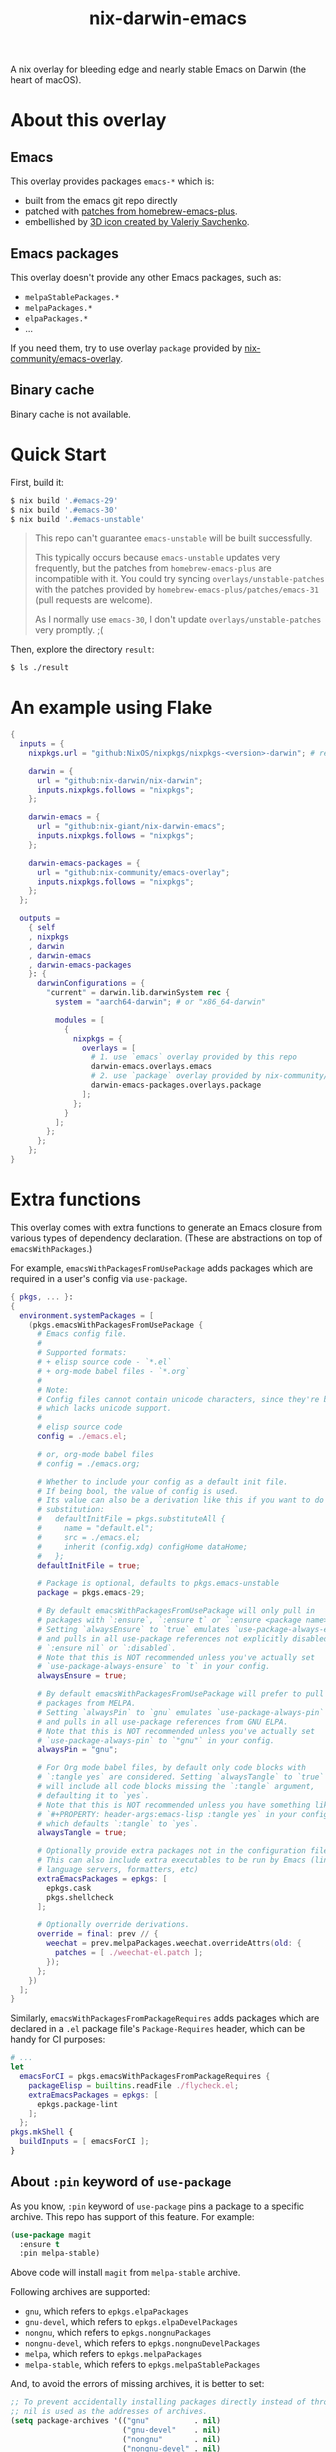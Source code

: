 #+TITLE: nix-darwin-emacs

A nix overlay for bleeding edge and nearly stable Emacs on Darwin (the heart of macOS).

* About this overlay
** Emacs
This overlay provides packages =emacs-*= which is:
+ built from the emacs git repo directly
+ patched with [[https://github.com/d12frosted/homebrew-emacs-plus/tree/master/patches][patches from homebrew-emacs-plus]].
+ embellished by [[https://github.com/SavchenkoValeriy/emacs-icons][3D icon created by Valeriy Savchenko]].

** Emacs packages
This overlay doesn't provide any other Emacs packages, such as:
+ =melpaStablePackages.*=
+ =melpaPackages.*=
+ =elpaPackages.*=
+ ...

If you need them, try to use overlay ~package~ provided by [[https://github.com/nix-community/emacs-overlay][nix-community/emacs-overlay]].

** Binary cache
Binary cache is not available.

* Quick Start
First, build it:
#+begin_src sh
$ nix build '.#emacs-29'
$ nix build '.#emacs-30'
$ nix build '.#emacs-unstable'
#+end_src

#+begin_quote
This repo can't guarantee =emacs-unstable= will be built successfully.

This typically occurs because =emacs-unstable= updates very frequently, but the patches from =homebrew-emacs-plus= are incompatible with it. You could try syncing =overlays/unstable-patches= with the patches provided by =homebrew-emacs-plus/patches/emacs-31= (pull requests are welcome).

As I normally use =emacs-30=, I don't update =overlays/unstable-patches= very promptly. ;(
#+end_quote

Then, explore the directory =result=:
#+begin_src sh
$ ls ./result
#+end_src

* An example using Flake
#+begin_src nix
{
  inputs = {
    nixpkgs.url = "github:NixOS/nixpkgs/nixpkgs-<version>-darwin"; # replace <version>

    darwin = {
      url = "github:nix-darwin/nix-darwin";
      inputs.nixpkgs.follows = "nixpkgs";
    };

    darwin-emacs = {
      url = "github:nix-giant/nix-darwin-emacs";
      inputs.nixpkgs.follows = "nixpkgs";
    };

    darwin-emacs-packages = {
      url = "github:nix-community/emacs-overlay";
      inputs.nixpkgs.follows = "nixpkgs";
    };
  };

  outputs =
    { self
    , nixpkgs
    , darwin
    , darwin-emacs
    , darwin-emacs-packages
    }: {
      darwinConfigurations = {
        "current" = darwin.lib.darwinSystem rec {
          system = "aarch64-darwin"; # or "x86_64-darwin"

          modules = [
            {
              nixpkgs = {
                overlays = [
                  # 1. use `emacs` overlay provided by this repo
                  darwin-emacs.overlays.emacs
                  # 2. use `package` overlay provided by nix-community/emacs-overlay
                  darwin-emacs-packages.overlays.package
                ];
              };
            }
          ];
        };
      };
    };
}
#+end_src

* Extra functions
This overlay comes with extra functions to generate an Emacs closure from various types of dependency declaration. (These are abstractions on top of =emacsWithPackages=.)

For example, =emacsWithPackagesFromUsePackage= adds packages which are required in a user's config via =use-package=.

#+begin_src nix
{ pkgs, ... }:
{
  environment.systemPackages = [
    (pkgs.emacsWithPackagesFromUsePackage {
      # Emacs config file.
      #
      # Supported formats:
      # + elisp source code - `*.el`
      # + org-mode babel files - `*.org`
      #
      # Note:
      # Config files cannot contain unicode characters, since they're being parsed in nix,
      # which lacks unicode support.
      #
      # elisp source code
      config = ./emacs.el;

      # or, org-mode babel files
      # config = ./emacs.org;

      # Whether to include your config as a default init file.
      # If being bool, the value of config is used.
      # Its value can also be a derivation like this if you want to do some
      # substitution:
      #   defaultInitFile = pkgs.substituteAll {
      #     name = "default.el";
      #     src = ./emacs.el;
      #     inherit (config.xdg) configHome dataHome;
      #   };
      defaultInitFile = true;

      # Package is optional, defaults to pkgs.emacs-unstable
      package = pkgs.emacs-29;

      # By default emacsWithPackagesFromUsePackage will only pull in
      # packages with `:ensure`, `:ensure t` or `:ensure <package name>`.
      # Setting `alwaysEnsure` to `true` emulates `use-package-always-ensure`
      # and pulls in all use-package references not explicitly disabled via
      # `:ensure nil` or `:disabled`.
      # Note that this is NOT recommended unless you've actually set
      # `use-package-always-ensure` to `t` in your config.
      alwaysEnsure = true;

      # By default emacsWithPackagesFromUsePackage will prefer to pull in
      # packages from MELPA.
      # Setting `alwaysPin` to `gnu` emulates `use-package-always-pin`
      # and pulls in all use-package references from GNU ELPA.
      # Note that this is NOT recommended unless you've actually set
      # `use-package-always-pin` to `"gnu"` in your config.
      alwaysPin = "gnu";

      # For Org mode babel files, by default only code blocks with
      # `:tangle yes` are considered. Setting `alwaysTangle` to `true`
      # will include all code blocks missing the `:tangle` argument,
      # defaulting it to `yes`.
      # Note that this is NOT recommended unless you have something like
      # `#+PROPERTY: header-args:emacs-lisp :tangle yes` in your config,
      # which defaults `:tangle` to `yes`.
      alwaysTangle = true;

      # Optionally provide extra packages not in the configuration file.
      # This can also include extra executables to be run by Emacs (linters,
      # language servers, formatters, etc)
      extraEmacsPackages = epkgs: [
        epkgs.cask
        pkgs.shellcheck
      ];

      # Optionally override derivations.
      override = final: prev // {
        weechat = prev.melpaPackages.weechat.overrideAttrs(old: {
          patches = [ ./weechat-el.patch ];
        });
      };
    })
  ];
}
#+END_SRC

Similarly, =emacsWithPackagesFromPackageRequires= adds packages which
are declared in a =.el= package file's =Package-Requires= header, which
can be handy for CI purposes:

#+BEGIN_SRC nix
# ...
let
  emacsForCI = pkgs.emacsWithPackagesFromPackageRequires {
    packageElisp = builtins.readFile ./flycheck.el;
    extraEmacsPackages = epkgs: [
      epkgs.package-lint
    ];
  };
pkgs.mkShell {
  buildInputs = [ emacsForCI ];
}
#+end_src

** About =:pin= keyword of =use-package=
As you know, =:pin= keyword of =use-package= pins a package to a specific archive. This repo has support of this feature. For example:

#+begin_src emacs-lisp
(use-package magit
  :ensure t
  :pin melpa-stable)
#+end_src

Above code will install =magit= from =melpa-stable= archive.

Following archives are supported:

- =gnu=, which refers to =epkgs.elpaPackages=
- =gnu-devel=, which refers to =epkgs.elpaDevelPackages=
- =nongnu=, which refers to =epkgs.nongnuPackages=
- =nongnu-devel=, which refers to =epkgs.nongnuDevelPackages=
- =melpa=, which refers to =epkgs.melpaPackages=
- =melpa-stable=, which refers to =epkgs.melpaStablePackages=

And, to avoid the errors of missing archives, it is better to set:

#+begin_src emacs-lisp
;; To prevent accidentally installing packages directly instead of through Nix,
;; nil is used as the addresses of archives.
(setq package-archives '(("gnu"          . nil)
                         ("gnu-devel"    . nil)
                         ("nongnu"       . nil)
                         ("nongnu-devel" . nil)
                         ("melpa"        . nil)
                         ("melpa-stable" . nil)))
#+end_src

* Testing

#+begin_src console
$ nix build '.#test-build-emacs'
#+end_src

* License
MIT
